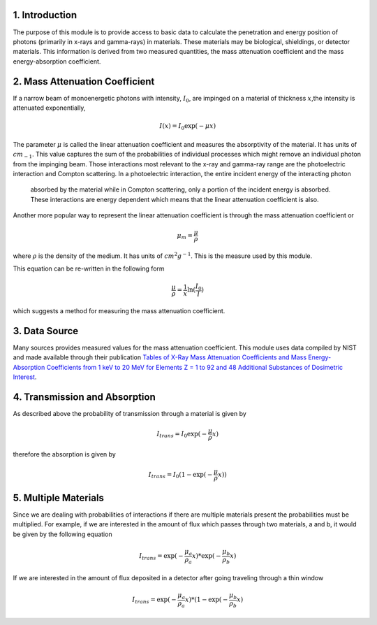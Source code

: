 1. Introduction
---------------
The purpose of this module is to provide access to basic data to calculate the penetration and energy position of
photons (primarily in x-rays and gamma-rays) in materials. These materials may be biological, shieldings, or detector
materials. This information is derived from two measured quantities, the mass attenuation coefficient and the
mass energy-absorption coefficient.

2. Mass Attenuation Coefficient
-------------------------------
If a narrow beam of monoenergetic photons with intensity, :math:`I_0`, are impinged on a material of thickness
:math:`x`,the intensity is attenuated exponentially,

.. math::
  I(x) = I_0 \exp(-\mu x)

The parameter :math:`\mu` is called the linear attenuation coefficient and measures the absorptivity of the material. It
has units of :math:`cm_{-1}`.
This value captures the sum of the probabilities of individual processes which might remove an individual photon
from the impinging beam. Those interactions most relevant to the x-ray and gamma-ray range are the photoelectric
interaction and Compton scattering. In a photoelectric interaction, the entire incident energy of the interacting photon
 absorbed by the material while in Compton scattering, only a portion of the incident energy is absorbed. These
 interactions are energy dependent which means that the linear attenuation coefficient is also.

Another more popular way to represent the linear attenuation coefficient is through the mass attenuation coefficient or

.. math::
  \mu_m = \frac{\mu}{\rho}

where :math:`\rho` is the density of the medium. It has units of :math:`cm^2 g^{-1}`. This is the measure used by this
module.

This equation can be re-written in the following form

.. math::
  \frac{\mu}{\rho} = \frac{1}{x} \ln(\frac{I_0}{I})

which suggests a method for measuring the mass attenuation coefficient.

3. Data Source
--------------
Many sources provides measured values for the mass attenuation coefficient. This module uses data compiled by NIST
and made available through their publication `Tables of X-Ray Mass Attenuation Coefficients and Mass Energy-Absorption Coefficients from 1 keV to 20 MeV for Elements Z = 1 to 92 and 48 Additional Substances of Dosimetric Interest <http://www.nist.gov/pml/data/xraycoef/index.cfm>`_.

4. Transmission and Absorption
------------------------------
As described above the probability of transmission through a material is given by

.. math::
  I_{trans} = I_0 \exp(- \frac{\mu}{\rho} x)

therefore the absorption is given by

.. math::
  I_{trans} = I_0 (1 - \exp(- \frac{\mu}{\rho} x))


5. Multiple Materials
---------------------
Since we are dealing with probabilities of interactions if there are multiple materials present the probabilities
must be multiplied. For example, if we are interested in the amount of flux which passes through two materials, a
and b, it would be given by the following equation

.. math::
  I_{trans} = \exp(- \frac{\mu_a}{\rho_a} x) * \exp(- \frac{\mu_b}{\rho_b} x)

If we are interested in the amount of flux deposited in a detector after going traveling through a thin window

.. math::
  I_{trans} = \exp(- \frac{\mu_a}{\rho_a} x) * (1-\exp(- \frac{\mu_b}{\rho_b} x)
